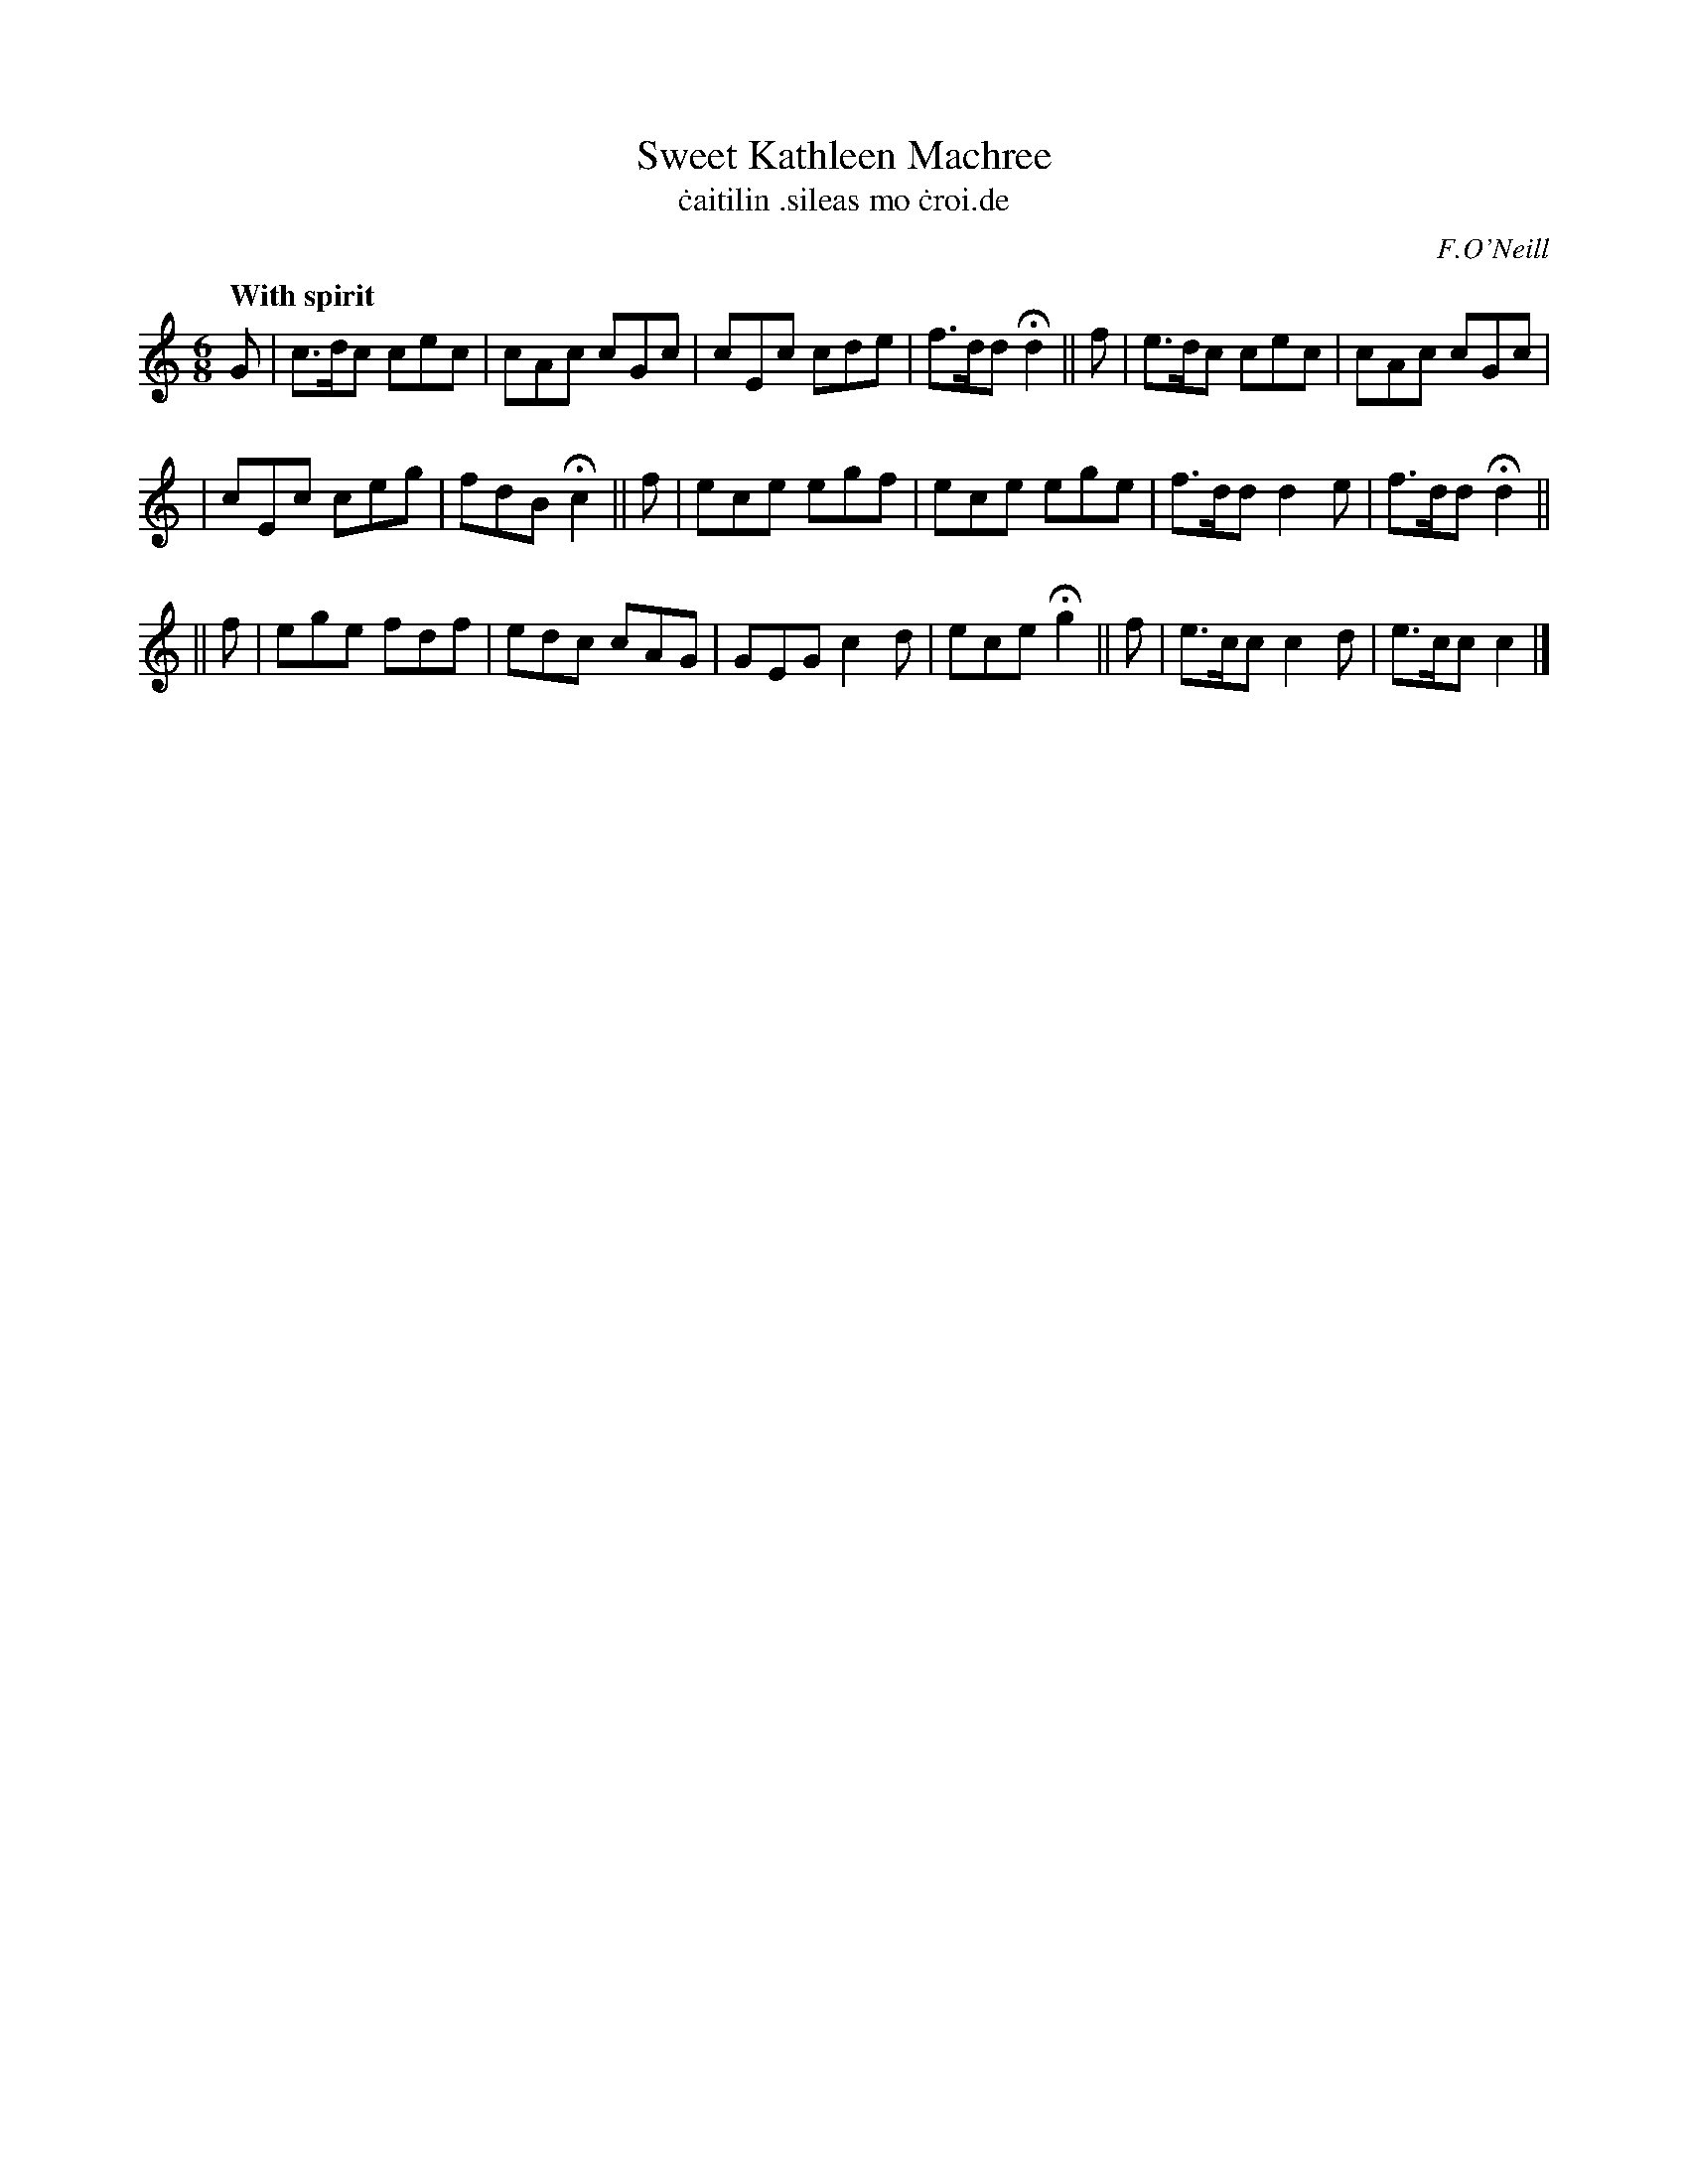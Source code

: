 X: 558
T: Sweet Kathleen Machree
T: \.caitilin \.sileas mo \.croi\.de
R: jig, air
%S: s:3 b:18(6+6+6)
B: O'Neill's 558
Z: 1999 by John Chambers <jc@trillian.mit.edu>
O: F.O'Neill
Q: "With spirit"
M: 6/8
L:  1/8
K:C
G | c>dc cec | cAc cGc | cEc  cde | f>dd Hd2 || f | e>dc cec | cAc cGc |
| cEc  ceg | fdB  Hc2 || f | ece  egf | ece ege | f>dd d2e | f>dd Hd2 ||
|| f | ege  fdf | edc cAG | GEG  c2d | ece  Hg2 || f | e>cc c2d | e>cc c2 |]
